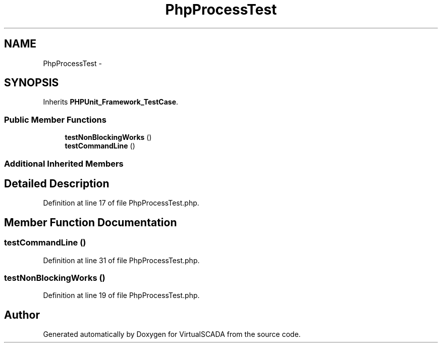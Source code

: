 .TH "PhpProcessTest" 3 "Tue Apr 14 2015" "Version 1.0" "VirtualSCADA" \" -*- nroff -*-
.ad l
.nh
.SH NAME
PhpProcessTest \- 
.SH SYNOPSIS
.br
.PP
.PP
Inherits \fBPHPUnit_Framework_TestCase\fP\&.
.SS "Public Member Functions"

.in +1c
.ti -1c
.RI "\fBtestNonBlockingWorks\fP ()"
.br
.ti -1c
.RI "\fBtestCommandLine\fP ()"
.br
.in -1c
.SS "Additional Inherited Members"
.SH "Detailed Description"
.PP 
Definition at line 17 of file PhpProcessTest\&.php\&.
.SH "Member Function Documentation"
.PP 
.SS "testCommandLine ()"

.PP
Definition at line 31 of file PhpProcessTest\&.php\&.
.SS "testNonBlockingWorks ()"

.PP
Definition at line 19 of file PhpProcessTest\&.php\&.

.SH "Author"
.PP 
Generated automatically by Doxygen for VirtualSCADA from the source code\&.
